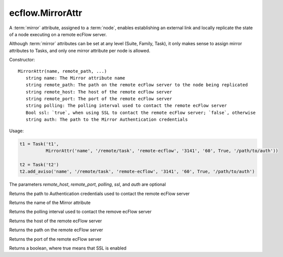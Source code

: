 ecflow.MirrorAttr
/////////////////


.. py:class:: MirrorAttr
   :module: ecflow

   Bases: :py:class:`~Boost.Python.instance`

A :term:`mirror` attribute, assigned to a :term:`node`, enables establishing an external link and locally replicate the state of a node executing on a remote ecFlow server.

Although :term:`mirror` attributes can be set at any level (Suite, Family, Task), it only makes sense to assign mirror attributes to Tasks, and only one mirror attribute per node is allowed.


Constructor::

   MirrorAttr(name, remote_path, ...)
      string name: The Mirror attribute name
      string remote_path: The path on the remote ecFlow server to the node being replicated
      string remote_host: The host of the remote ecFlow server
      string remote_port: The port of the remote ecFlow server
      string polling: The polling interval used to contact the remote ecFlow server
      Bool ssl: `true`, when using SSL to contact the remote ecFlow server; `false`, otherwise
      string auth: The path to the Mirror Authentication credentials


Usage:

.. code-block:: python

   t1 = Task('t1',
             MirrorAttr('name', '/remote/task', 'remote-ecflow', '3141', '60', True, '/path/to/auth'))

   t2 = Task('t2')
   t2.add_aviso('name', '/remote/task', 'remote-ecflow', '3141', '60', True, '/path/to/auth')

The parameters `remote_host`, `remote_port`, `polling`, `ssl`, and `auth` are optional


.. py:method:: MirrorAttr.auth( (MirrorAttr)arg1) -> str :
   :module: ecflow

Returns the path to Authentication credentials used to contact the remote ecFlow server


.. py:method:: MirrorAttr.name( (MirrorAttr)arg1) -> str :
   :module: ecflow

Returns the name of the Mirror attribute


.. py:method:: MirrorAttr.polling( (MirrorAttr)arg1) -> str :
   :module: ecflow

Returns the polling interval used to contact the remove ecFlow server


.. py:method:: MirrorAttr.remote_host( (MirrorAttr)arg1) -> str :
   :module: ecflow

Returns the host of the remote ecFlow server


.. py:method:: MirrorAttr.remote_path( (MirrorAttr)arg1) -> str :
   :module: ecflow

Returns the path on the remote ecFlow server


.. py:method:: MirrorAttr.remote_port( (MirrorAttr)arg1) -> str :
   :module: ecflow

Returns the port of the remote ecFlow server


.. py:method:: MirrorAttr.ssl( (MirrorAttr)arg1) -> bool :
   :module: ecflow

Returns a boolean, where true means that SSL is enabled

